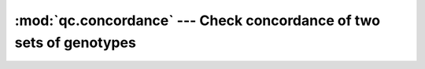 ====================================================================
:mod:`qc.concordance` --- Check concordance of two sets of genotypes
====================================================================

.. module:: qc.concordance
   :synopsis: Check concordance of two sets of genotypes

.. module:: concordance
   :synopsis: Check concordance of two sets of genotypes
